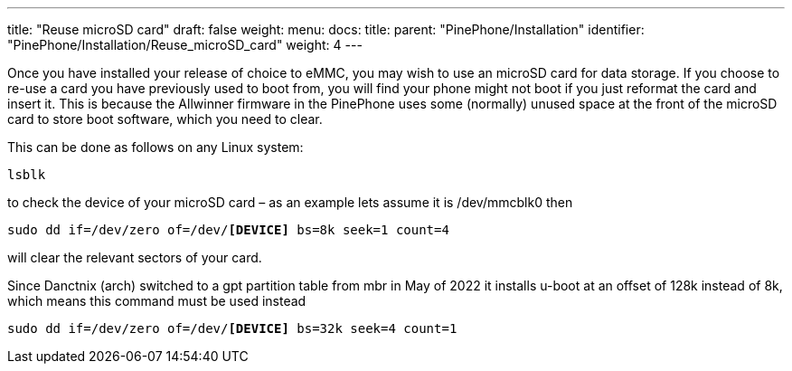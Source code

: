 ---
title: "Reuse microSD card"
draft: false
weight: 
menu:
  docs:
    title:
    parent: "PinePhone/Installation"
    identifier: "PinePhone/Installation/Reuse_microSD_card"
    weight: 4
---

Once you have installed your release of choice to eMMC, you may wish to use an microSD card for data storage. If you choose to re-use a card you have previously used to boot from, you will find your phone might not boot if you just reformat the card and insert it. This is because the Allwinner firmware in the PinePhone uses some (normally) unused space at the front of the microSD card to store boot software, which you need to clear.

This can be done as follows on any Linux system:

 lsblk

to check the device of your microSD card – as an example lets assume it is /dev/mmcblk0
then

`sudo dd if=/dev/zero of=/dev/*[DEVICE]* bs=8k seek=1 count=4`

will clear the relevant sectors of your card.

Since Danctnix (arch) switched to a gpt partition table from mbr in May of 2022 it installs u-boot at an offset of 128k instead of 8k, which means this command must be used instead

`sudo dd if=/dev/zero of=/dev/*[DEVICE]* bs=32k seek=4 count=1`